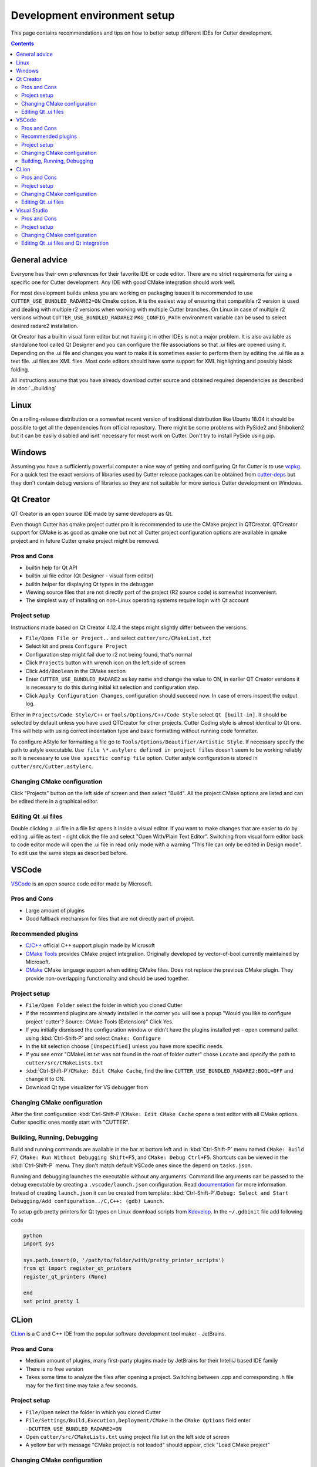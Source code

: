 Development environment setup
=============================

This page contains recommendations and tips on how to better setup different IDEs for Cutter development.

.. contents::

General advice
--------------
Everyone has their own preferences for their favorite IDE or code editor.
There are no strict requirements for using a specific one for Cutter development.
Any IDE with good CMake integration should work well.

For most development builds unless you are working on packaging issues it is recommended to use ``CUTTER_USE_BUNDLED_RADARE2=ON`` Cmake option. It is the easiest way of ensuring that compatible r2 version is used and dealing with multiple r2 versions when working with multiple Cutter branches. On Linux in case of multiple r2 versions without ``CUTTER_USE_BUNDLED_RADARE2`` ``PKG_CONFIG_PATH`` environment variable can be used to select desired radare2 installation.

Qt Creator has a builtin visual form editor but not having it in other IDEs is not a major problem. It is also available as standalone tool called Qt Designer and you can configure the file associations so that .ui files are opened using it. Depending on the .ui file and changes you want to make it is sometimes easier to perform them by editing the .ui file as a text file. .ui files are XML files. Most code editors should have some support for XML highlighting and possibly block folding.

All instructions assume that you have already download cutter source and obtained required dependencies as described in :doc:`../building`

Linux
-----

On a rolling-release distribution or a somewhat recent version of traditional distribution like Ubuntu 18.04 it should be possible to get all the dependencies from official repository. There might
be some problems with PySide2 and Shiboken2 but it can be easily disabled and isnt' necessary for most work on Cutter. Don't try to install PySide using pip.

Windows
-------

Assuming you have a sufficiently powerful computer a nice way of getting and configuring Qt for Cutter is to use `vcpkg <https://github.com/Microsoft/vcpkg>`_.
For a quick test the exact versions of libraries used by Cutter release packages can be obtained from `cutter-deps <https://github.com/radareorg/cutter-deps/releases>`_ but they don't contain debug
versions of libraries so they are not suitable for more serious Cutter development on Windows.

Qt Creator
----------
QT Creator is an open source IDE made by same developers as Qt.

Even though Cutter has qmake project cutter.pro it is recommended to use the CMake project in QTCreator.
QTCreator support for CMake is as good as qmake one but not all Cutter project configuration options are available in qmake project and in future Cutter qmake project might be removed.

Pros and Cons
~~~~~~~~~~~~~

- builtin help for Qt API
- builtin .ui file editor (Qt Designer - visual form editor)
- builtin helper for displaying Qt types in the debugger
- Viewing source files that are not directly part of the project (R2 source code) is somewhat inconvenient.
- The simplest way of installing on non-Linux operating systems require login with Qt account

Project setup
~~~~~~~~~~~~~
Instructions made based on Qt Creator 4.12.4 the steps might slightly differ between the versions.

- ``File/Open File or Project..`` and select ``cutter/src/CMakeList.txt``
- Select kit and press ``Configure Project``
- Configuration step might fail due to r2 not being found, that's normal
- Click ``Projects`` button with wrench icon on the left side of screen
- Click ``Add/Boolean`` in the CMake section
- Enter ``CUTTER_USE_BUNDLED_RADARE2`` as key name and change the value to ON, in earlier QT Creator versions it is necessary to do this during initial kit selection and configuration step.
- Click ``Apply Configuration Changes``, configuration should succeed now. In case of errors inspect the output log.

Either in ``Projects/Code Style/C++`` or ``Tools/Options/C++/Code Style`` select ``Qt [built-in]``. It should be selected by default unless you have used QTCreator for other projects. Cutter Coding style is almost identical to Qt one. This will help with using correct indentation type and basic formatting without running code formatter.

To configure AStyle for formatting a file go to ``Tools/Options/Beautifier/Artistic Style``. If necessary specify the path to astyle executable. ``Use file \*.astylerc defined in project files`` doesn't seem to be working reliably so it is necessary to use ``Use specific config file`` option. Cutter astyle configuration is stored in ``cutter/src/Cutter.astylerc``.

Changing CMake configuration
~~~~~~~~~~~~~~~~~~~~~~~~~~~~
Click "Projects" button on the left side of screen and then select "Build". All the project CMake options are listed and can be edited there in a graphical editor.

Editing Qt .ui files
~~~~~~~~~~~~~~~~~~~~
Double clicking a .ui file in a file list opens it inside a visual editor. If you want to make changes that are easier to do by editing .ui file as text - right click the file and select "Open With/Plain Text Editor". Switching from visual form editor back to code editor mode will open the .ui file in read only mode with a warning "This file can only be edited in Design mode". To edit use the same steps as described before.

VSCode
-------
`VSCode <https://github.com/Microsoft/vscode>`_ is an open source code editor made by Microsoft.

Pros and Cons
~~~~~~~~~~~~~

- Large amount of plugins
- Good fallback mechanism for files that are not directly part of project.

Recommended plugins
~~~~~~~~~~~~~~~~~~~
- `C/C++ <https://marketplace.visualstudio.com/items?itemName=ms-vscode.cpptools>`_ official C++ support plugin made by Microsoft
- `CMake Tools <https://marketplace.visualstudio.com/items?itemName=ms-vscode.cmake-tools>`_ provides CMake project integration. Originally developed by vector-of-bool currently maintained by Microsoft.
- `CMake <https://marketplace.visualstudio.com/items?itemName=twxs.cmake>`_ CMake language support when editing CMake files. Does not replace the previous CMake plugin. They provide non-overlapping functionality and should be used together.

Project setup
~~~~~~~~~~~~~
- ``File/Open Folder`` select the folder in which you cloned Cutter
- If the recommend plugins are already installed in the corner you will see a popup "Would you like to configure project 'cutter'? Source: CMake Tools (Extension)" Click Yes.
- If you initially dismissed the configuration window or didn't have the plugins installed yet - open command pallet using :kbd:`Ctrl-Shift-P` and select ``Cmake: Configure``
- In the kit selection choose ``[Unspecified]`` unless you have more specific needs.
- If you see error "CMakeList.txt was not found in the root of folder cutter" chose ``Locate`` and specify the path to ``cutter/src/CMakeLists.txt``
- :kbd:`Ctrl-Shift-P`/``CMake: Edit CMake Cache``, find the line ``CUTTER_USE_BUNDLED_RADARE2:BOOL=OFF`` and change it to ON.
- Download Qt type visualizer for VS debugger from


Changing CMake configuration
~~~~~~~~~~~~~~~~~~~~~~~~~~~~
After the first configuration :kbd:`Ctrl-Shift-P`/``CMake: Edit CMake Cache`` opens a text editor with all CMake options. Cutter specific ones mostly start with "CUTTER".

Building, Running, Debugging
~~~~~~~~~~~~~~~~~~~~~~~~~~~~
Build and running commands are available in the bar at bottom left and in :kbd:`Ctrl-Shift-P` menu named ``CMake: Build F7``, ``CMake: Run Without Debugging Shift+F5``, and ``CMake: Debug Ctrl+F5``.
Shortcuts can be viewed in the :kbd:`Ctrl-Shift-P` menu. They don't match default VSCode ones since the depend on ``tasks.json``.

Running and debugging launches the executable without any arguments. Command line arguments can be passed to the debug
executable by creating a ``.vscode/launch.json`` configuration. Read `documentation <https://code.visualstudio.com/docs/cpp/launch-json-reference>`_  for more information. Instead of creating ``launch.json`` it can be created from template: :kbd:`Ctrl-Shift-P`/``Debug: Select and Start Debugging/Add configuration../C,C++: (gdb) Launch``.

To setup gdb pretty printers for Qt types on Linux download scripts from `Kdevelop <https://github.com/KDE/kdevelop/tree/master/plugins/gdb/printers>`_. In the ``~/.gdbinit`` file add following code


.. code-block:: python

    python
    import sys

    sys.path.insert(0, '/path/to/folder/with/pretty_printer_scripts')
    from qt import register_qt_printers
    register_qt_printers (None)

    end
    set print pretty 1


CLion
-----
`CLion <https://www.jetbrains.com/clion/>`_ is a C and C++ IDE from the popular software development tool maker - JetBrains.


Pros and Cons
~~~~~~~~~~~~~

- Medium amount of plugins, many first-party plugins made by JetBrains for their IntelliJ based IDE family
- There is no free version
- Takes some time to analyze the files after opening a project. Switching between .cpp and corresponding .h file may for the first time may take a few seconds.

Project setup
~~~~~~~~~~~~~
- ``File/Open`` select the folder in which you cloned Cutter
- ``File/Settings/Build,Execution,Deployment/CMake`` in the ``CMake Options`` field enter ``-DCUTTER_USE_BUNDLED_RADARE2=ON``
- Open ``cutter/src/CMakeLists.txt`` using project file list on the left side of screen
- A yellow bar with message "CMake project is not loaded" should appear, click "Load CMake project"

Changing CMake configuration
~~~~~~~~~~~~~~~~~~~~~~~~~~~~
``File/Settings/Build,Execution,Deployment/CMake`` CMake options are specified the same way as on command-line ``-DOPTION_NAME=VALUE``.

Editing Qt .ui files
~~~~~~~~~~~~~~~~~~~~
Default CLion behavior for opening .ui files is `somewhat buggy <https://youtrack.jetbrains.com/issue/CPP-17197>`_. Double clicking the file does nothing, but it can be opened by dragging it to text editor side.
This can be somewhat improved by changing `file association <https://www.jetbrains.com/help/clion/creating-and-registering-file-types.html>`_. Open ``File/Settings/Editor/File Types`` and change to change type association of \*.ui files from "Qt UI Designer Form" to either "XML" or "Files Opened in Associated Applications".
First one will open it within CLion as XML file and the second will use the operating system configuration.

Visual Studio
-------------
Visual Studio Community edition is available for free and can be used for contributing to open source projects.

It is recommended to use the latest Visual Studio version 2019 because it has best CMake integration.
Older VS versions can be used but CMake integration isn't as good. With those it might be better to generate Visual Studio
project from CMake project using command-line or cmake-gui and opening the generated Visual Studio project instead of opening
CMake project directly.

Visual Studio supports many different languages and use-cases. Full installation takes a lot of space. To keep the size minimal during installation
select only component called "Desktop development with C++". Don't worry too much about missing something.
Additional components can be later added or removed through the VS installer which also serves as an updater and package manager for Visual Studio components.

Pros and Cons
~~~~~~~~~~~~~
- good debugger
- medium amount of plugins
- completely closed source

Project setup
~~~~~~~~~~~~~
- Open folder in which you cloned Cutter source using Visual Studio
- Open CMake settings configurator using either ``Project/CMake Settings`` or by clicking ``Open the CMake Settings Editor`` in overview page.
- Check `CUTTER_USE_BUNDLED_RADARE2` options
- If you are using vcpkg Visual Studio should detect it automatically. List of CMake options in the configurator should have some referring to VCPKG. If they are not there specify the path to vcpkg toolchain file in the "CMake toolchain file" field.
- If you are not using VCPKG configure path to Qt as mentioned in :ref:`windows CMake instructions<building:Building on Windows>`. You can specify the CMake flag in "CMake command arguments:" field.
- To Ensure that VS debugger can display Qt types in a readable way it is recommended to install `Qt Visual Studio Tools <https://marketplace.visualstudio.com/items?itemName=TheQtCompany.QtVisualStudioTools2019>`_ plugin. It will create a ``Documents/Visual Studio 2019/Visualizers/qt5.natvis`` file. Once ``qt5.natvis`` has been created you can uninstall the plugin.

Changing CMake configuration
~~~~~~~~~~~~~~~~~~~~~~~~~~~~
Open ``Project/CMake Settings``. CMake options can be modified either in graphical table editor, as a command-line flag or by switching to JSON view.

Editing Qt .ui files and Qt integration
~~~~~~~~~~~~~~~~~~~~~~~~~~~~~~~~~~~~~~~~~~~~~
By default Visual Studio will open .ui files as XML text document. You can configure to open it using QT Designer by right clicking and selecting ``Open With...``.

There is a  Qt plugin for Visual Studio from Qt. It isn't very useful for Cutter development since it is aimed more at helping with Qt integration into Visual Studio projects.
It doesn't do much for CMake based projects. The biggest benefit is that it automatically installs ``qt5.natvis`` file for more readable displaying of Qt types in debugger.